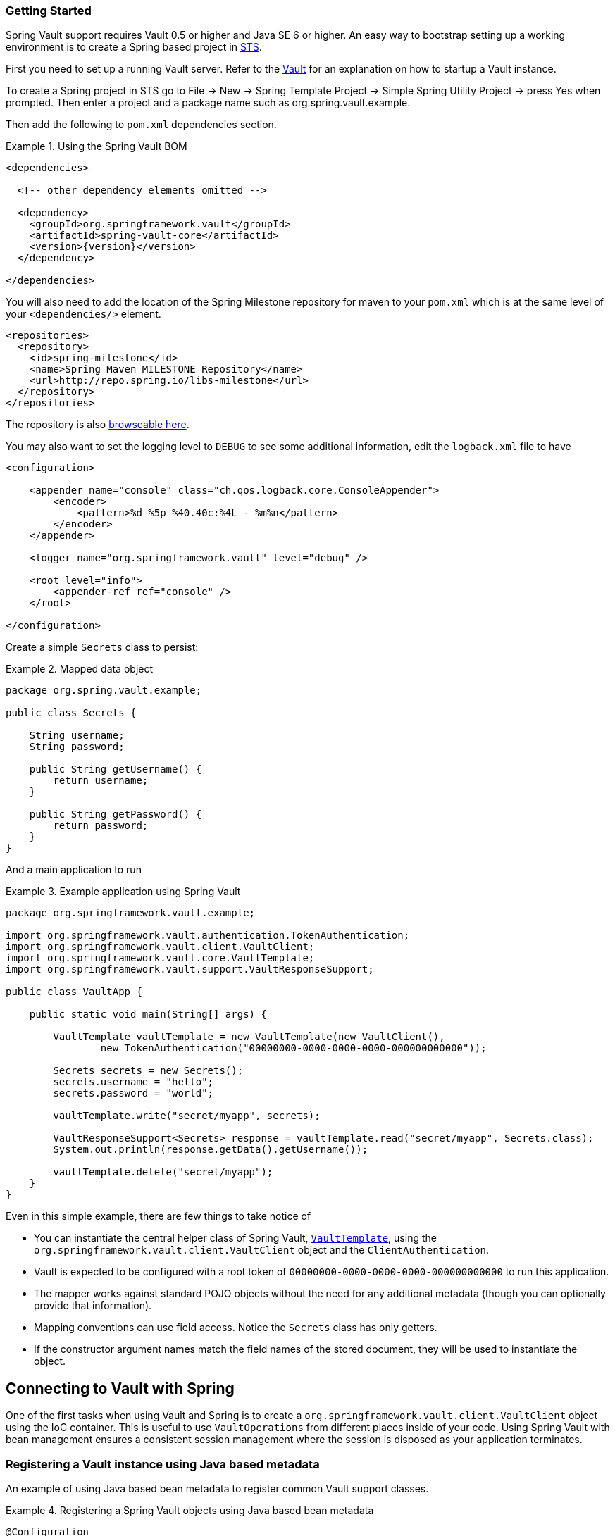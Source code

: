 [[vault.core.getting-started]]
=== Getting Started

Spring Vault support requires Vault 0.5 or higher and Java SE 6 or higher.
An easy way to bootstrap setting up a working environment is to create a Spring based project in http://spring.io/tools/sts[STS].

First you need to set up a running Vault server. Refer to the https://www.vaultproject.io/intro/[Vault] for an explanation on how to startup a Vault instance.

To create a Spring project in STS go to File -> New -> Spring Template Project -> Simple Spring Utility Project -> press Yes when prompted. Then enter a project and a package name such as org.spring.vault.example.

Then add the following to `pom.xml` dependencies section.

.Using the Spring Vault BOM
====
[source,xml,subs="verbatim,attributes"]
----
<dependencies>

  <!-- other dependency elements omitted -->

  <dependency>
    <groupId>org.springframework.vault</groupId>
    <artifactId>spring-vault-core</artifactId>
    <version>{version}</version>
  </dependency>

</dependencies>
----
====

You will also need to add the location of the Spring Milestone repository for maven to your `pom.xml` which is at the same level of your `<dependencies/>` element.

====
[source,xml]
----
<repositories>
  <repository>
    <id>spring-milestone</id>
    <name>Spring Maven MILESTONE Repository</name>
    <url>http://repo.spring.io/libs-milestone</url>
  </repository>
</repositories>
----
====

The repository is also http://repo.spring.io/milestone/org/springframework/vault/[browseable here].

You may also want to set the logging level to `DEBUG` to see some additional information, edit the `logback.xml` file to have

[source]
----
<configuration>

    <appender name="console" class="ch.qos.logback.core.ConsoleAppender">
        <encoder>
            <pattern>%d %5p %40.40c:%4L - %m%n</pattern>
        </encoder>
    </appender>

    <logger name="org.springframework.vault" level="debug" />

    <root level="info">
        <appender-ref ref="console" />
    </root>

</configuration>
----
Create a simple `Secrets` class to persist:

.Mapped data object
====
[source,java]
----
package org.spring.vault.example;

public class Secrets {

    String username;
    String password;

    public String getUsername() {
        return username;
    }

    public String getPassword() {
        return password;
    }
}
----
====

And a main application to run

.Example application using Spring Vault
====
[source,java]
----
package org.springframework.vault.example;

import org.springframework.vault.authentication.TokenAuthentication;
import org.springframework.vault.client.VaultClient;
import org.springframework.vault.core.VaultTemplate;
import org.springframework.vault.support.VaultResponseSupport;

public class VaultApp {

    public static void main(String[] args) {

        VaultTemplate vaultTemplate = new VaultTemplate(new VaultClient(),
                new TokenAuthentication("00000000-0000-0000-0000-000000000000"));

        Secrets secrets = new Secrets();
        secrets.username = "hello";
        secrets.password = "world";

        vaultTemplate.write("secret/myapp", secrets);

        VaultResponseSupport<Secrets> response = vaultTemplate.read("secret/myapp", Secrets.class);
        System.out.println(response.getData().getUsername());

        vaultTemplate.delete("secret/myapp");
    }
}
----
====

Even in this simple example, there are few things to take notice of

* You can instantiate the central helper class of Spring Vault,
<<vault-template,`VaultTemplate`>>, using the `org.springframework.vault.client.VaultClient`
object and the `ClientAuthentication`.
* Vault is expected to be configured with a root token of
`00000000-0000-0000-0000-000000000000` to run this application.
* The mapper works against standard POJO objects without the need for any
additional metadata (though you can optionally provide that information).
* Mapping conventions can use field access. Notice the `Secrets` class has only getters.
* If the constructor argument names match the field names of the stored document,
they will be used to instantiate the object.

[[vault.core.connection]]
== Connecting to Vault with Spring

One of the first tasks when using Vault and Spring is to create a `org.springframework.vault.client.VaultClient` object using the IoC container. This is useful to use `VaultOperations` from different places inside of your code. Using Spring Vault with bean management ensures a consistent session management where the session is disposed as your application terminates.

[[vault.core.vault-java-config]]
=== Registering a Vault instance using Java based metadata

An example of using Java based bean metadata to register common Vault support classes.

.Registering a Spring Vault objects using Java based bean metadata
====
[source,java]
----
@Configuration
public class AppConfig extends AbstractVaultConfiguration {

    /**
     * Specify an endpoint for connecting to Vault.
     */
    @Override
    public VaultEndpoint vaultEndpoint() {
        return new VaultEndpoint();
    }

    /**
     * Configure a client authentication.
     * Please consider a more secure authentication method
     * for production use.
     */
    @Override
    public ClientAuthentication clientAuthentication() {
        return new TokenAuthentication("…");
    }
}
----
====

[[vault.core.template]]
== Introduction to VaultTemplate

The class `VaultTemplate`, located in the package `org.springframework.vault.core`,
is the central class of the Spring's Vault support providing a rich feature set to
interact with Vault. The template offers convenience operations to read, write and
delete data in Vault and provides a mapping between your domain objects and Vault data.

NOTE: Once configured, `VaultTemplate` is thread-safe and can be reused across multiple instances.

The mapping between Vault documents and domain classes is done by delegating to
`RestTemplate`. Spring Web support provides the mapping infrastructure.

The `VaultTemplate` class implements the interface `VaultOperations`.
In as much as possible, the methods on `VaultOperations` are named after methods
available on the Vault API to make the API familiar to existing Vault developers
who are used to the API and CLI. For example, you will find methods such as
"write", "delete", "read", and "revoke".
The design goal was to make it as easy as possible to transition between
the use of the Vault API and `VaultOperations`. A major difference in between
the two APIs is that `VaultOperations` can be passed domain objects instead of JSON Key-Value pairs.

NOTE: The preferred way to reference the operations on `VaultTemplate` instance is via its interface `VaultOperations`.

While there are many convenience methods on `VaultTemplate` to help you easily
perform common tasks if you should need to access the Vault API directly to access
functionality not explicitly exposed by the `VaultTemplate` you can use one of
several execute callback methods to access underlying APIs. The execute callbacks
will give you a reference to either a `RestTemplate` or a `VaultClient` object. Please see the section <<vault.core.executioncallback,Execution Callbacks>> for more information.

Now let's look at a examples of how to work with the `VaultTemplate` in the context of the Spring container.

[[vault.core.template.instantiating]]
=== Instantiating VaultTemplate

You can use Java to create and register an instance of `VaultTemplate` as shown below.

.Registering a `VaultTemplate` object
====
[source,java]
----
@Configuration
class AppConfig {

    @Bean
    public VaultTemplate vaultTemplate() {

        VaultTemplate vaultTemplate = new VaultTemplate();
        vaultTemplate.setSessionManager(sessionManager());
        vaultTemplate.setVaultClientFactory(clientFactory());

        return vaultTemplate;
    }

    @Bean
    public DefaultVaultClientFactory clientFactory() {
        return new DefaultVaultClientFactory();
    }

    @Bean
    public SimpleSessionManager sessionManager() {
        return new SimpleSessionManager(new TokenAuthentication("…"));
    }
}
----
====

There are several overloaded constructors of `VaultTemplate`. These are

* `VaultTemplate(VaultClient, ClientAuthentication)` - takes the `VaultClient` object and client authentication
* `VaultTemplate(VaultClientFactory, SessionManager)` - takes a client factory for resource management and a `SessionManager`.

[[vault.core.template.sessionmanagement]]
=== Session Management

Spring Vault requires a `ClientAuthentication` to login and access Vault. See <<vault.core.authentication>> on details regarding authentication. Vault login should not occur on each authenticated Vault interaction but must be reused throughout a session. This aspect is handled by a `SessionManager` implementation. A `SessionManager` decides how often it obtains a token, about revocation and renewal. Spring Vault comes with two implementations:

* `SimpleSessionManager`: Just obtains tokens from the supplied `ClientAuthentication` without refresh and revocation
* `LifecycleAwareSessionManager`: This `SessionManager` schedules token renewal if a token is renewable and revoke a login token on disposal. Renewal is scheduled with an `AsyncTaskExecutor`. `LifecycleAwareSessionManager` is configured by default if using `AbstractVaultConfiguration`.

[[vault.client-ssl]]
== Vault Client SSL configuration

SSL can be configured using `SslConfiguration` by setting various properties.
You can set either `javax.net.ssl.trustStore` to configure
JVM-wide SSL settings or configure `SslConfiguration`
to set SSL settings only for Spring Vault.

====
[source,java]
----

SslConfiguration sslConfiguration = new SslConfiguration(               <1>
                new FileSystemResource("client-cert.jks"), "changeit",
                new FileSystemResource("truststore.jks"), "changeit");

SslConfiguration.forTrustStore(new FileSystemResource("keystore.jks"),  <2>
                                      "changeit")

SslConfiguration.forKeyStore(new FileSystemResource("keystore.jks"),    <3>
                                      "changeit")
----
<1> Full configuration.
<2> Configuring only trust store settings.
<3> Configuring only key store settings.
====

Please note that providing `SslConfiguration` can be only
applied when either Apache Http Components or the OkHttp client
is on your class-path.

[[vault.core.propertysupport]]
== Vault Property Source Support

Vault can be used in many different ways. One specific use-case is using Vault to store encrypted properties. Spring Vault supports Vault as property source to obtain configuration properties using Spring's http://docs.spring.io/spring-framework/docs/current/spring-framework-reference/html/beans.html#beans-property-source-abstraction[PropertySource abstraction].

=== Registering `VaultPropertySource`

Spring Vault provides a `VaultPropertySource` to be used with Vault to obtain properties. It uses the nested `data` element to expose properties stored and encrypted in Vault.

====
[source,java]
----
ConfigurableApplicationContext ctx = new GenericApplicationContext();
MutablePropertySources sources = ctx.getEnvironment().getPropertySources();
sources.addFirst(new VaultPropertySource(vaultTemplate, "secret/my-application"));
----
====

In the code above, `VaultPropertySource` has been added with highest precedence in the search. If it contains a ´foo` property, it will be detected and returned ahead of any `foo` property in any other `PropertySource`. The `MutablePropertySources` API exposes a number of methods that allow for precise manipulation of the set of property sources.


=== @VaultPropertySource

The `@VaultPropertySource` annotation provides a convenient and declarative mechanism for adding a `PropertySource` to Spring’s `Environment`.

To be used in conjunction with @Configuration classes.
Example usage

Given a Vault path `secret/my-application` containing the configuration data pair `database.password=mysecretpassword`, the following `@Configuration` class uses `@VaultPropertySource` to contribute `secret/my-application` to the `Environment`'s set of `PropertySources`.

====
[source,java]
----
@Configuration
@VaultPropertySource("secret/my-application")
public class AppConfig {

    @Autowired Environment env;

    @Bean
    public TestBean testBean() {
        TestBean testBean = new TestBean();
        testBean.setPassword(env.getProperty("database.password"));
        return testBean;
    }
}
----
====

In certain situations, it may not be possible or practical to tightly control property source ordering when using `@VaultPropertySource` annotations. For example, if the @Configuration classes above were registered via component-scanning, the ordering is difficult to predict. In such cases - and if overriding is important - it is recommended that the user fall back to using the programmatic PropertySource API. See ConfigurableEnvironment and MutablePropertySources javadocs for details.


[[vault.core.executioncallback]]
== Execution callbacks

One common design feature of all Spring template classes is that all functionality is routed into one of the templates execute callback methods. This helps ensure that exceptions and any resource management that maybe required are performed consistency. While this was of much greater need in the case of JDBC and JMS than with Vault, it still offers a single spot for access and logging to occur. As such, using the execute callback is the preferred way to access the Vault API to perform uncommon operations that we've not exposed as methods on `VaultTemplate`.

Here is a list of execute callback methods.

* `<T> T` *doWithVault* `(ClientCallback<T> clientCallback)` Executes the given `ClientCallback`, allows to interact with Vault using  `VaultClient` without requiring a session.

* `<T> T` *doWithVault* `(SessionCallback<T> sessionCallback)` Executes the given `SessionCallback`, allows to interact with Vault in an authenticated session..

* `<T> T` *doWithRestTemplate* `(String pathTemplate, Map<String, ?> variables, RestTemplateCallback<T> callback)` Expands the `pathTemplate` to an `java.net.URI` and allows low-level interaction with the underlying `org.springframework.web.client.RestTemplate`.


Here is an example that uses the `ClientCallback` to initialize Vault:

====
[source,java]
----
return vaultTemplate.doWithVault(new ClientCallback<VaultInitializationResponse>() {

        @Override
        public VaultInitializationResponse doWithVault(VaultClient client) {

            VaultResponseEntity<VaultInitializationResponse> response = client.putForEntity("sys/init",
                    vaultInitializationRequest, VaultInitializationResponse.class);

            if (response.isSuccessful() && response.hasBody()) {
                return response.getBody();
            }

            return null.
        }
    });
----
====
